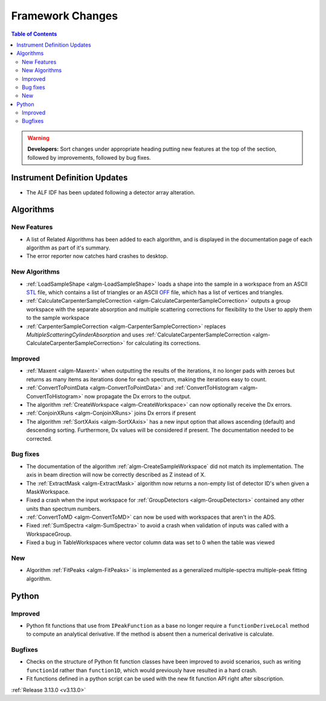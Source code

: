 =================
Framework Changes
=================

.. contents:: Table of Contents
   :local:

.. warning:: **Developers:** Sort changes under appropriate heading
    putting new features at the top of the section, followed by
    improvements, followed by bug fixes.

Instrument Definition Updates
-----------------------------

- The ALF IDF has been updated following a detector array alteration.

Algorithms
----------

New Features
############

- A list of Related Algorithms has been added to each algorithm, and is displayed in the documentation page of each algorithm as part of it's summary.
- The error reporter now catches hard crashes to desktop.

New Algorithms
##############

- :ref:`LoadSampleShape <algm-LoadSampleShape>` loads a shape into the sample in a workspace from an 
  ASCII `STL <https://en.wikipedia.org/wiki/STL_(file_format)>`_  file,
  which contains a list of triangles or an 
  ASCII `OFF <https://en.wikipedia.org/wiki/OFF_(file_format)>`_ file, 
  which has a list of vertices and triangles. 

- :ref:`CalculateCarpenterSampleCorrection <algm-CalculateCarpenterSampleCorrection>` outputs a group workspace with the separate absorption and multiple scattering corrections for flexibility to the User to apply them to the sample workspace

- :ref:`CarpenterSampleCorrection <algm-CarpenterSampleCorrection>` replaces *MultipleScatteringCylinderAbsorption* and uses :ref:`CalculateCarpenterSampleCorrection <algm-CalculateCarpenterSampleCorrection>` for calculating its corrections. 

Improved
########

- :ref:`Maxent <algm-Maxent>` when outputting the results of the iterations, it no longer pads with zeroes but
  returns as many items as iterations done for each spectrum, making the iterations easy to count.
- :ref:`ConvertToPointData <algm-ConvertToPointData>` and :ref:`ConvertToHistogram <algm-ConvertToHistogram>` now propagate the Dx errors to the output.
- The algorithm :ref:`CreateWorkspace <algm-CreateWorkspace>` can now optionally receive the Dx errors.

- :ref:`ConjoinXRuns <algm-ConjoinXRuns>` joins Dx errors if present
- The algorithm :ref:`SortXAxis <algm-SortXAxis>` has a new input option that allows ascending (default) and descending sorting. Furthermore, Dx values will be considered if present. The documentation needed to be corrected.


Bug fixes
#########

- The documentation of the algorithm :ref:`algm-CreateSampleWorkspace` did not match its implementation. The axis in beam direction will now be correctly described as Z instead of X.
- The :ref:`ExtractMask <algm-ExtractMask>` algorithm now returns a non-empty list of detector ID's when given a MaskWorkspace.
- Fixed a crash when the input workspace for :ref:`GroupDetectors <algm-GroupDetectors>` contained any other units than spectrum numbers.
- :ref:`ConvertToMD <algm-ConvertToMD>` can now be used with workspaces that aren't in the ADS. 
- Fixed :ref:`SumSpectra <algm-SumSpectra>` to avoid a crash when validation of inputs was called with a WorkspaceGroup.
- Fixed a bug in TableWorkspaces where vector column data was set to 0 when the table was viewed    

New
###

- Algorithm :ref:`FitPeaks <algm-FitPeaks>` is implemented as a generalized multiple-spectra multiple-peak fitting algorithm.


Python
------

Improved
########

- Python fit functions that use from ``IPeakFunction`` as a base no longer require a ``functionDeriveLocal`` method to compute an analytical derivative. If
  the method is absent then a numerical derivative is calculate.

Bugfixes
########

- Checks on the structure of Python fit function classes have been improved to avoid scenarios, such as writing ``function1d`` rather than ``function1D``, which
  would previously have resulted in a hard crash.
- Fit functions defined in a python script can be used with the new fit function API right after sibscription.

:ref:`Release 3.13.0 <v3.13.0>`
